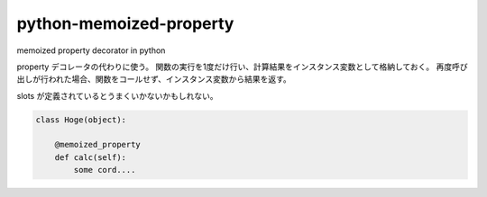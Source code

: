 python-memoized-property
========================

memoized property decorator in python


property デコレータの代わりに使う。
関数の実行を1度だけ行い、計算結果をインスタンス変数として格納しておく。
再度呼び出しが行われた場合、関数をコールせず、インスタンス変数から結果を返す。

slots が定義されているとうまくいかないかもしれない。


.. code-block:: python

  class Hoge(object):
    
      @memoized_property
      def calc(self):
          some cord....
